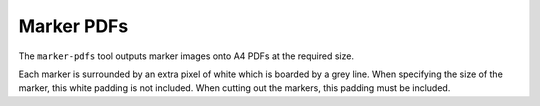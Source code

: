 Marker PDFs
============

The ``marker-pdfs`` tool outputs marker images onto A4 PDFs at the required size.

Each marker is surrounded by an extra pixel of white which is boarded by a grey line. When specifying the size of the marker, this white padding is not included. When cutting out the markers, this padding must be included.
